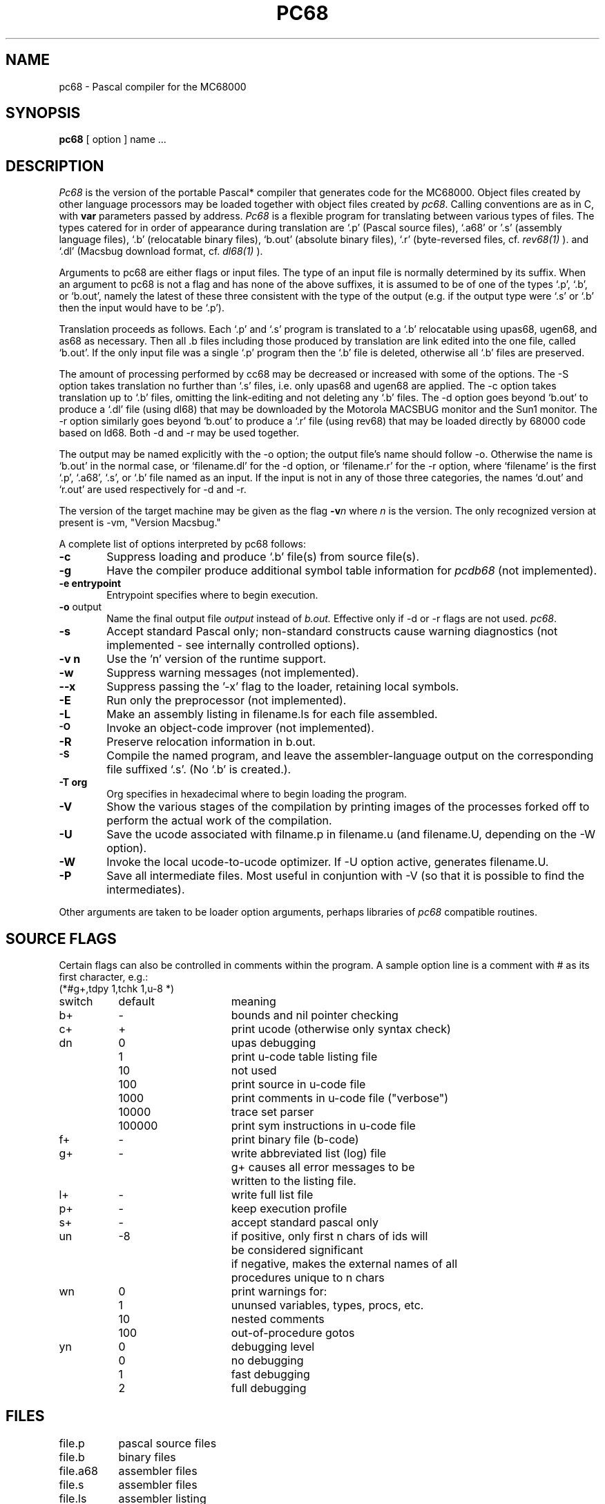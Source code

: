 .TH PC68 1 MC68000
.SU
.SH NAME
pc68 \- Pascal compiler for the MC68000
.SH SYNOPSIS
.B pc68
[ option ] name ...
.SH DESCRIPTION
.I Pc68
is the version of the portable Pascal* compiler that generates code for 
the MC68000.
Object files 
created by other language processors may be loaded together with
object files created by 
.IR pc68 .
Calling conventions are as in C,
with
.B var
parameters passed by address.
.I Pc68
is a flexible program for translating between various types of files.  The
types catered for in order of appearance during translation are `.p' 
(Pascal source files), `.a68' or '.s' (assembly language files), 
`.b' (relocatable binary files),
`b.out' (absolute binary files), `.r' (byte-reversed files, cf.
.I rev68(1)
).
and `.dl' (Macsbug download format, cf.
.I dl68(1)
).
.PP
Arguments to pc68 are either flags or input files.
The type of an input file is normally determined by its suffix.  When an
argument to pc68 is not a flag and has none of the above suffixes, it is
assumed to be of one of the types `.p', `.b', or `b.out', namely the latest of
these three consistent with the type of the output (e.g. if the output type
were `.s' or `.b' then the input would have to be `.p').
.PP
Translation proceeds as follows.  
Each `.p' and `.s' program is translated to a `.b' relocatable using upas68, 
ugen68, and as68 as necessary.  Then all .b files including those produced by
translation are link edited into the one file, called `b.out'.  If the only
input file was a single `.p' program then the `.b' file is deleted, otherwise
all `.b' files are preserved.
.PP
The amount of processing performed by cc68 may be decreased or increased with
some of the options.  The -S option takes translation no further than `.s'
files, i.e. only upas68 and ugen68 are applied.  
The -c option takes translation up to `.b' files, omitting the link-editing 
and not deleting any `.b' files.
The -d option goes beyond `b.out' to produce a `.dl' file (using dl68) that
may be downloaded by the Motorola MACSBUG monitor and the Sun1 monitor.  The
-r option similarly goes beyond `b.out' to produce a `.r' file (using rev68)
that may be loaded directly by 68000 code based on ld68.  Both -d and -r may
be used together.
.PP
The output may be named explicitly with the -o option; the output file's name
should follow -o.  Otherwise the name is `b.out' in the normal case, or
`filename.dl' for the -d option, or `filename.r' for the -r option, where
`filename' is the first `.p', `.a68', `.s', or `.b' file named as an input.  
If the input is not in any of those three categories, the names `d.out' 
and `r.out' are used respectively for -d and -r.
.PP
The version of the target machine may be given as the flag
.BI \-v n
where 
.I n
is the version.  The only recognized version at present is -vm, "Version
Macsbug."
.PP
A complete list of options interpreted by pc68 follows:
.TP 6
.B \-c
Suppress loading and produce `.b' file(s) from source file(s).
.TP 6
.B \-g
Have the compiler produce additional symbol table information for
.IR pcdb68
(not implemented).
.TP 6
.B \-e " entrypoint"
Entrypoint specifies where to begin execution.
.TP 6
.BR \-o " output"
Name the final output file
.I output
instead of
.I b.out.
Effective only if \-d or \-r flags are not used.
.IR pc68 .
.TP 6
.B  \-s
Accept standard Pascal only;
non-standard constructs cause warning diagnostics (not implemented \- see 
internally controlled options).
.TP 6
.B  \-v n
Use the 'n' version of the runtime support.
.TP 6
.BR \-w
Suppress warning messages (not implemented).
.TP 6
.B \-\-x
Suppress passing the '\-x' flag to the loader, retaining local symbols.
.TP 6
.B \-E
Run only the preprocessor (not implemented).
.TP 6
.B  \-L
Make an assembly listing in filename.ls for each file assembled.
.TP 6
.SM
.B \-O
Invoke an
object-code improver (not implemented).
.TP 6
.B  \-R
Preserve relocation information in b.out.
.TP 6
.SM
.B \-S
Compile the named program, and leave the
assembler-language output on the corresponding file suffixed `.s'.
(No `.b' is created.).
.TP 6
.B \-T " org"
Org specifies in hexadecimal where to begin loading the program.
.TP 6
.B \-V
Show the various stages of the compilation by printing images of the processes
forked off to perform the actual work of the compilation.
.TP 6
.B \-U
Save the ucode associated with filname.p in filename.u (and filename.U,
depending on the -W option).
.TP 6
.B \-W
Invoke the local ucode-to-ucode optimizer.  If -U option active, generates
filename.U.
.TP 6
.B \-P
Save all intermediate files.  Most useful in conjuntion with \-V (so that it
is possible to find the intermediates).
.PP
Other arguments
are taken
to be loader option arguments,
perhaps libraries of
.IR pc68
compatible routines.
.SH "SOURCE FLAGS"
.PP
Certain flags can also be controlled in comments within the program.
A sample option line is a comment with # as its first character, e.g.:
.ta 1.5i 3.0i
.nf
.na
	(*#g+,tdpy 1,tchk 1,u-8 *)

switch	default		meaning

b+	-	bounds and nil pointer checking
c+	+	print ucode (otherwise only syntax check)
dn	0	upas debugging
	1	  print u-code table listing file
	10	  not used
	100	  print source in u-code file
	1000	  print comments in u-code file ("verbose")
	10000	  trace set parser
	100000	  print sym instructions in u-code file
f+	-	print binary file (b-code)
g+	-	write abbreviated list (log) file
		g+ causes all error messages to be 
		written to the listing file.
l+	-	write full list file
p+	-	keep execution profile
s+	-	accept standard pascal only
un	-8	if positive, only first n chars of ids will
		be considered significant    
		if negative, makes the external names of all
		procedures unique to n chars
wn	0	print warnings for:
	1	  ununsed variables, types, procs, etc.
	10	  nested comments
	100	  out-of-procedure gotos      
yn	0	debugging level
	0	  no debugging
	1	  fast debugging
	2	  full debugging
.fi
.ad
.SH FILES
file.p	pascal source files
.br
file.b	binary files
.br
file.a68	assembler files
.br
file.s	assembler files  
.br
file.ls	assembler listing
.br
file.err	pascal listing
.SH FILE INPUT-OUTPUT
You can read and write files on machines which run a Leaf server.
(This is only partially tested.)
To open  a file for reading do:
.sp 2
reset(file,'[hostname:username:password]filename');
.sp 2
The same syntax applies to rewrite.
You can of course also use a Pascal string variable.
Terminating spaces in hostname, username and password are ignored.
(This should make it easier for a program to construct the appropriate
filename string.)
You can leave out the ':password', and the system will ask you for one.
.sp 2
To get an input file of raw bytes, declare it as 'ascii' instead of 'text'.
Otherwise, you'll get 'intelligent' proceessing of the data.
.sp 2
There is some obscure bug which sometimes requires that the filename
include the complete pathname, even if you want the home directory.
.SH BUGS
Lots. (Also untested stuff.)  Among others:
.sp 2
Heap management is not implemented yet.
.sp 2
There is no macro processor, and none of the optimizers are installed.
.sp 2
Large amount of stuff for debugging the compiler is left on 'ugen68.log'.
.sp 2
The standard files input and output are undefined in subprograms.
